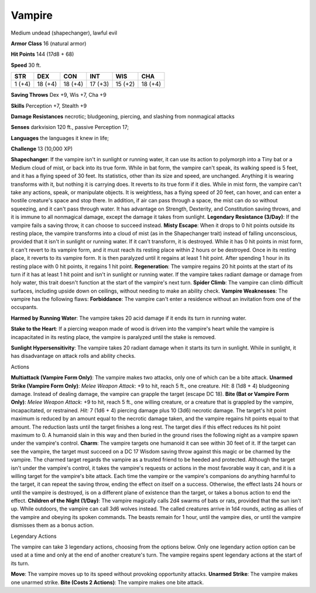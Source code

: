 
.. _srd_Vampire:

Vampire
-------

Medium undead (shapechanger), lawful evil

**Armor Class** 16 (natural armor)

**Hit Points** 144 (17d8 + 68)

**Speed** 30 ft.

+----------+-----------+-----------+-----------+-----------+-----------+
| STR      | DEX       | CON       | INT       | WIS       | CHA       |
+==========+===========+===========+===========+===========+===========+
| 1 (+4)   | 18 (+4)   | 18 (+4)   | 17 (+3)   | 15 (+2)   | 18 (+4)   |
+----------+-----------+-----------+-----------+-----------+-----------+

**Saving Throws** Dex +9, Wis +7, Cha +9

**Skills** Perception +7, Stealth +9

**Damage Resistances** necrotic; bludgeoning, piercing, and slashing
from nonmagical attacks

**Senses** darkvision 120 ft., passive Perception 17;

**Languages** the languages it knew in life;

**Challenge** 13 (10,000 XP)

**Shapechanger**: If the vampire isn't in sunlight or running water, it
can use its action to polymorph into a Tiny bat or a Medium cloud of
mist, or back into its true form. While in bat form, the vampire can't
speak, its walking speed is 5 feet, and it has a flying speed of 30
feet. Its statistics, other than its size and speed, are unchanged.
Anything it is wearing transforms with it, but nothing it is carrying
does. It reverts to its true form if it dies. While in mist form, the
vampire can't take any actions, speak, or manipulate objects. It is
weightless, has a flying speed of 20 feet, can hover, and can enter a
hostile creature's space and stop there. In addition, if air can pass
through a space, the mist can do so without squeezing, and it can't pass
through water. It has advantage on Strength, Dexterity, and Constitution
saving throws, and it is immune to all nonmagical damage, except the
damage it takes from sunlight. **Legendary Resistance (3/Day)**: If the
vampire fails a saving throw, it can choose to succeed instead. **Misty
Escape**: When it drops to 0 hit points outside its resting place, the
vampire transforms into a cloud of mist (as in the Shapechanger trait)
instead of falling unconscious, provided that it isn't in sunlight or
running water. If it can't transform, it is destroyed. While it has 0
hit points in mist form, it can't revert to its vampire form, and it
must reach its resting place within 2 hours or be destroyed. Once in its
resting place, it reverts to its vampire form. It is then paralyzed
until it regains at least 1 hit point. After spending 1 hour in its
resting place with 0 hit points, it regains 1 hit point.
**Regeneration**: The vampire regains 20 hit points at the start of its
turn if it has at least 1 hit point and isn't in sunlight or running
water. If the vampire takes radiant damage or damage from holy water,
this trait doesn't function at the start of the vampire's next turn.
**Spider Climb**: The vampire can climb difficult surfaces, including
upside down on ceilings, without needing to make an ability check.
**Vampire Weaknesses**: The vampire has the following flaws:
**Forbiddance**: The vampire can't enter a residence without an
invitation from one of the occupants.

**Harmed by Running Water**: The vampire takes 20 acid damage if it ends
its turn in running water.

**Stake to the Heart**: If a piercing weapon made of wood is driven into
the vampire's heart while the vampire is incapacitated in its resting
place, the vampire is paralyzed until the stake is removed.

**Sunlight Hypersensitivity**: The vampire takes 20 radiant damage when
it starts its turn in sunlight. While in sunlight, it has disadvantage
on attack rolls and ability checks.

Actions

**Multiattack (Vampire Form Only)**: The vampire makes two attacks, only
one of which can be a bite attack. **Unarmed Strike (Vampire Form
Only)**: *Melee Weapon Attack*: +9 to hit, reach 5 ft., one creature.
*Hit*: 8 (1d8 + 4) bludgeoning damage. Instead of dealing damage, the
vampire can grapple the target (escape DC 18). **Bite (Bat or Vampire
Form Only)**: *Melee Weapon Attack*: +9 to hit, reach 5 ft., one willing
creature, or a creature that is grappled by the vampire, incapacitated,
or restrained. *Hit:* 7 (1d6 + 4) piercing damage plus 10 (3d6) necrotic
damage. The target's hit point maximum is reduced by an amount equal to
the necrotic damage taken, and the vampire regains hit points equal to
that amount. The reduction lasts until the target finishes a long rest.
The target dies if this effect reduces its hit point maximum to 0. A
humanoid slain in this way and then buried in the ground rises the
following night as a vampire spawn under the vampire's control.
**Charm**: The vampire targets one humanoid it can see within 30 feet of
it. If the target can see the vampire, the target must succeed on a DC
17 Wisdom saving throw against this magic or be charmed by the vampire.
The charmed target regards the vampire as a trusted friend to be heeded
and protected. Although the target isn't under the vampire's control, it
takes the vampire's requests or actions in the most favorable way it
can, and it is a willing target for the vampire's bite attack. Each time
the vampire or the vampire's companions do anything harmful to the
target, it can repeat the saving throw, ending the effect on itself on a
success. Otherwise, the effect lasts 24 hours or until the vampire is
destroyed, is on a different plane of existence than the target, or
takes a bonus action to end the effect. **Children of the Night
(1/Day)**: The vampire magically calls 2d4 swarms of bats or rats,
provided that the sun isn't up. While outdoors, the vampire can call 3d6
wolves instead. The called creatures arrive in 1d4 rounds, acting as
allies of the vampire and obeying its spoken commands. The beasts remain
for 1 hour, until the vampire dies, or until the vampire dismisses them
as a bonus action.

Legendary Actions

The vampire can take 3 legendary actions, choosing from the options
below. Only one legendary action option can be used at a time and only
at the end of another creature's turn. The vampire regains spent
legendary actions at the start of its turn.

**Move**: The vampire moves up to its speed without provoking
opportunity attacks. **Unarmed Strike**: The vampire makes one unarmed
strike. **Bite (Costs 2 Actions)**: The vampire makes one bite attack.
